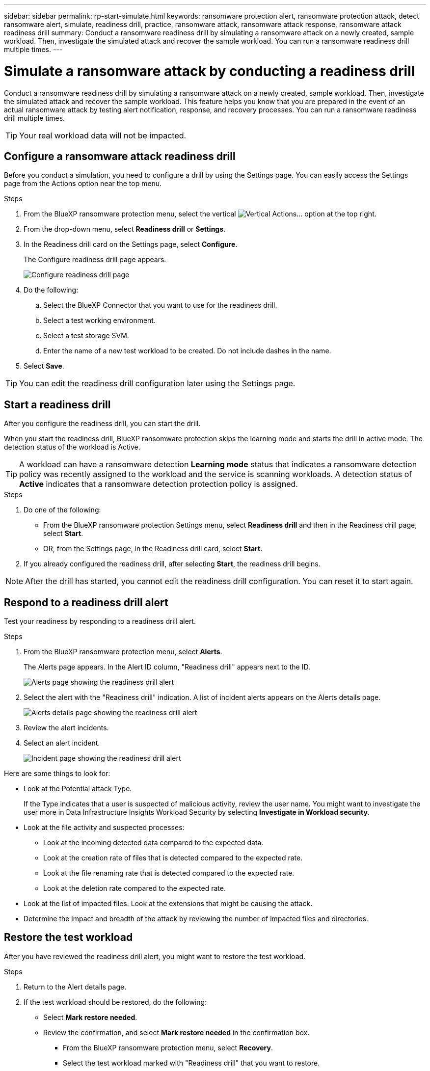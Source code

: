 ---
sidebar: sidebar
permalink: rp-start-simulate.html
keywords: ransomware protection alert, ransomware protection attack, detect ransomware alert, simulate, readiness drill, practice, ransomware attack, ransomware attack response, ransomware attack readiness drill
summary: Conduct a ransomware readiness drill by simulating a ransomware attack on a newly created, sample workload. Then, investigate the simulated attack and recover the sample workload. You can run a ransomware readiness drill multiple times. 
---

= Simulate a ransomware attack by conducting a readiness drill
:hardbreaks:
:icons: font
:imagesdir: ./media/

[.lead]
Conduct a ransomware readiness drill by simulating a ransomware attack on a newly created, sample workload. Then, investigate the simulated attack and recover the sample workload. This feature helps you know that you are prepared in the event of an actual ransomware attack by testing alert notification, response, and recovery processes. You can run a ransomware readiness drill multiple times. 

TIP: Your real workload data will not be impacted. 


== Configure a ransomware attack readiness drill
Before you conduct a simulation, you need to configure a drill by using the Settings page. You can easily access the Settings page from the Actions option near the top menu.

.Steps

. From the BlueXP ransomware protection menu, select the vertical image:button-actions-vertical.png[Vertical Actions]... option at the top right. 
. From the drop-down menu, select *Readiness drill* or *Settings*.

. In the Readiness drill card on the Settings page, select *Configure*.
+
The Configure readiness drill page appears.
+
image:screen-settings-alert-drill-configure.png[Configure readiness drill page]

. Do the following: 
.. Select the BlueXP Connector that you want to use for the readiness drill.
.. Select a test working environment. 
.. Select a test storage SVM. 
.. Enter the name of a new test workload to be created. Do not include dashes in the name. 

. Select *Save*.
//+ 
//A message appears that the readiness drill environment is configured. In that message, select *Start readiness drill* to start the drill.

TIP: You can edit the readiness drill configuration later using the Settings page. 

== Start a readiness drill 

After you configure the readiness drill, you can start the drill.

When you start the readiness drill, BlueXP ransomware protection skips the learning mode and starts the drill in active mode. The detection status of the workload is Active.

TIP: A workload can have a ransomware detection *Learning mode* status that indicates a ransomware detection policy was recently assigned to the workload and the service is scanning workloads. A detection status of *Active* indicates that a ransomware detection protection policy is assigned.


.Steps 

. Do one of the following: 

* From the BlueXP ransomware protection Settings menu, select *Readiness drill* and then in the Readiness drill page, select *Start*.
+
* OR, from the Settings page, in the Readiness drill card, select *Start*.
//. Do one of the following:
//* If you haven't already configured the readiness drill, a message appears that you first need to configure the readiness drill.
//+
//image:screen-settings-alert-drill-needtoconfigure.png[Settings page showing the readiness drill message that you need to configure the readiness drill]
//+
//** Select *Configure readiness drill test environment*. 
//** Continue with the instructions in the previous section to configure the drill test environment in the Settings option.

. If you already configured the readiness drill, after selecting *Start*, the readiness drill begins.  
//+
//image:screen-settings-alert-drill-start.png[Start readiness drill page]



NOTE: After the drill has started, you cannot edit the readiness drill configuration. You can reset it to start again. 

//== Clean up and stop a readiness drill 

//If you need to stop a readiness drill, you can do so at any time. When you stop the drill, BlueXP ransomware protection cleans up the test workload and removes the test files.

//.Steps


//** From the BlueXP ransomware protection Settings menu, hover over the Edit option in the Readiness drill tile and select *Clean up readiness drill*.

//. From the BlueXP ransomware protection menu, select the vertical image:button-actions-vertical.png[Vertical Actions]... option at the top right and select *Clean up readiness drill*.
//+
//image:screen-settings-alert-drill-cleanup.png[Settings page showing the readiness drill stop option]
//+
//NOTE: You can also stop or clean up a readiness drill from the Settings page showing the Readiness drill card. 

//. Review the workload readiness drill information. 
//. Select *Clean up*. 


== Respond to a readiness drill alert
Test your readiness by responding to a readiness drill alert.


.Steps
//. Do one of the following: 

. From the BlueXP ransomware protection menu, select *Alerts*.
//+
//* Or, from the menu, select the *Notifications* icon, select *View alert* next to the readiness drill alert.
//+
//image:screen-notifications-alert-drill.png[Notifications section showing the readiness drill alert]
+
The Alerts page appears. In the Alert ID column, "Readiness drill" appears next to the ID. 
+
image:screen-alerts-readiness.png[Alerts page showing the readiness drill alert]


. Select the alert with the "Readiness drill" indication. A list of incident alerts appears on the Alerts details page.  
+
image:screen-alerts-readiness-details.png[Alerts details page showing the readiness drill alert]
. Review the alert incidents. 

. Select an alert incident. 
+
image:screen-alerts-readiness-incidents2.png[Incident page showing the readiness drill alert]


Here are some things to look for:

* Look at the Potential attack Type. 
+
If the Type indicates that a user is suspected of malicious activity, review the user name. You might want to investigate the user more in Data Infrastructure Insights Workload Security by selecting *Investigate in Workload security*. 

//** You might want to block the user by selecting *Block user*. 

* Look at the file activity and suspected processes: 
** Look at the incoming detected data compared to the expected data. 
** Look at the creation rate of files that is detected compared to the expected rate.
** Look at the file renaming rate that is detected compared to the expected rate.
** Look at the deletion rate compared to the expected rate.

* Look at the list of impacted files. Look at the extensions that might be causing the attack. 
* Determine the impact and breadth of the attack by reviewing the number of impacted files and directories.

== Restore the test workload

After you have reviewed the readiness drill alert, you might want to restore the test workload. 

.Steps
. Return to the Alert details page. 
. If the test workload should be restored, do the following: 
** Select *Mark restore needed*. 
** Review the confirmation, and select *Mark restore needed* in the confirmation box. 
* From the BlueXP ransomware protection menu, select *Recovery*. 
* Select the test workload marked with "Readiness drill" that you want to restore.
* Select *Restore*.
* In the Restore page, provide information for the restore: 
** Select the source snapshot copy.
** Select the destination volume.

. In the restore Review page, select *Restore*.
+
The Recovery page shows the status of the Readiness drill restore as "In progress".
+
After the restore is complete, the status of the workload changes to *Restored*.
. Review the restored workload. 

TIP: For details about the restore process, see link:rp-use-recover.html[Recover from a ransomware attack (after incidents are neutralized)].  

== Change the Alerts status after the readiness drill

After you have reviewed the readiness drill alert and restored the workload, you might want change the status of the alert.

.Steps
. Return to the Alert details page.
. Select the alert again. 

. Indicate the status by selecting *Edit status* and change the status to one of the following: 

** Dismissed: If you suspect that the activity is not a ransomware attack, change the status to Dismissed. 
+
IMPORTANT: After you dismiss an attack, you cannot chanage it back. If you dismiss a workload, all snapshot copies taken automatically in response to the potential ransomware attack will be permanently deleted. If you dismiss the alert, the readiness drill is considered complete.

** Resolved: The incident has been mitigated. 


== Review reports on the readiness drill
After the readiness drill is complete, you might want to review and save a report on the drill.

.Steps
. From the BlueXP ransomware protection menu, select *Reports*.
+
image:screen-reports.png[Reports page showing the readiness drill report]

. Select *Readiness drills* and *Download* to download the readiness drill report.



